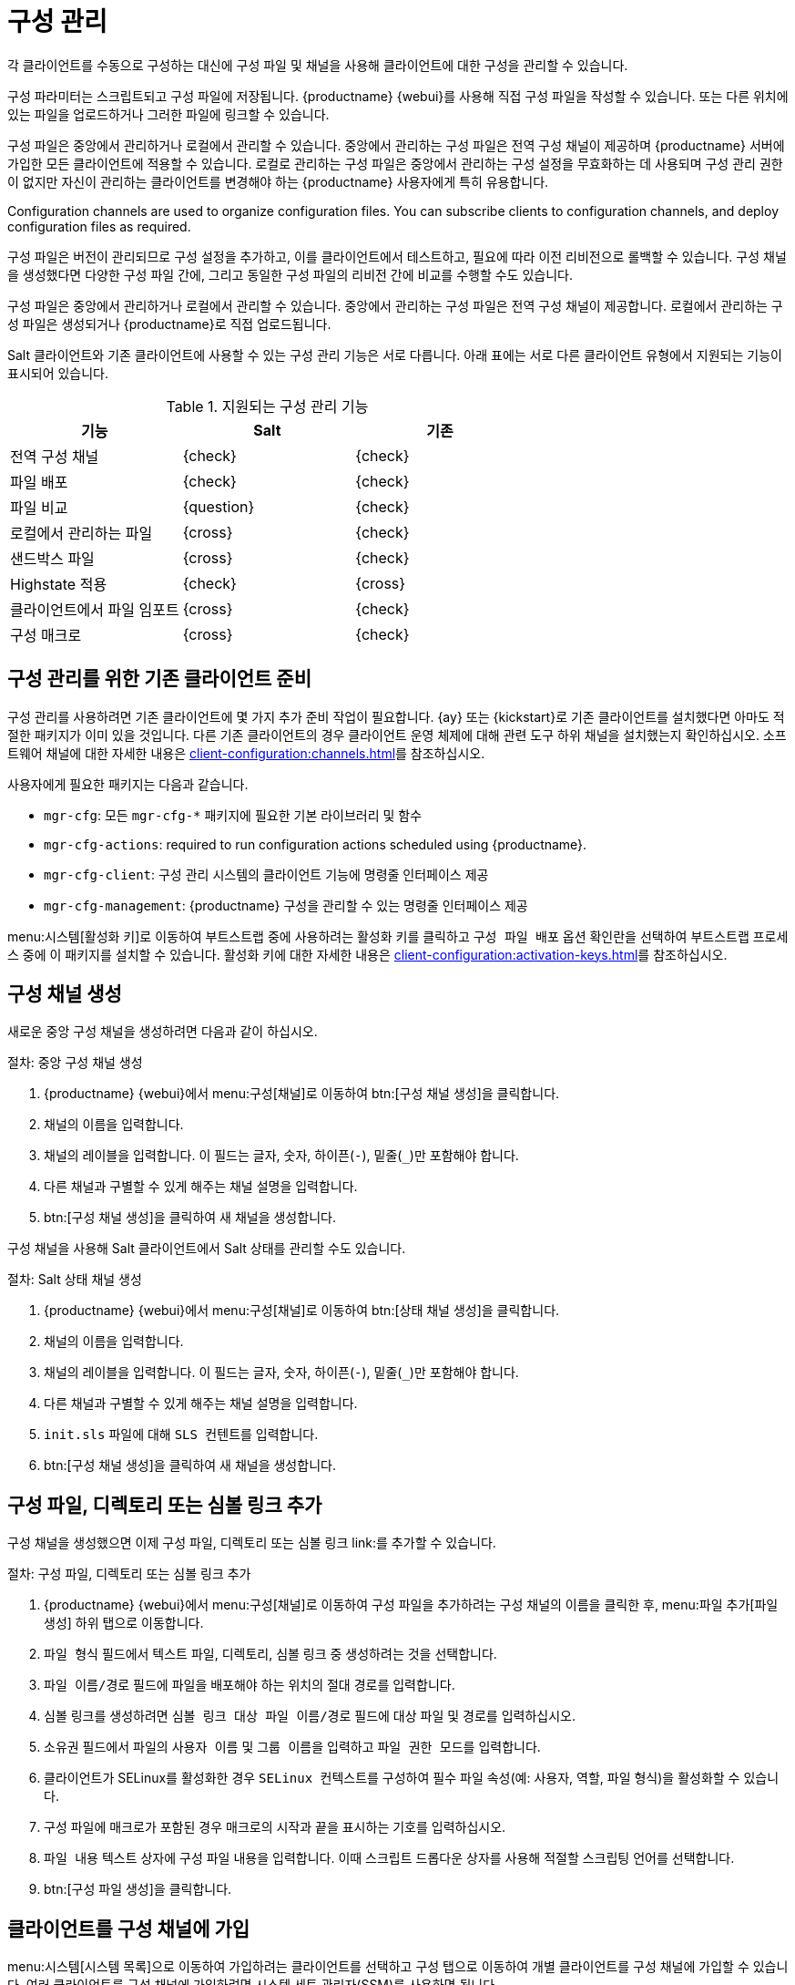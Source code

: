 [[configuration-management]]
= 구성 관리

각 클라이언트를 수동으로 구성하는 대신에 구성 파일 및 채널을 사용해 클라이언트에 대한 구성을 관리할 수 있습니다.

구성 파라미터는 스크립트되고 구성 파일에 저장됩니다. {productname} {webui}를 사용해 직접 구성 파일을 작성할 수 있습니다. 또는 다른 위치에 있는 파일을 업로드하거나 그러한 파일에 링크할 수 있습니다.

구성 파일은 중앙에서 관리하거나 로컬에서 관리할 수 있습니다. 중앙에서 관리하는 구성 파일은 전역 구성 채널이 제공하며 {productname} 서버에 가입한 모든 클라이언트에 적용할 수 있습니다. 로컬로 관리하는 구성 파일은 중앙에서 관리하는 구성 설정을 무효화하는 데 사용되며 구성 관리 권한이 없지만 자신이 관리하는 클라이언트를 변경해야 하는 {productname} 사용자에게 특히 유용합니다.

Configuration channels are used to organize configuration files. You can subscribe clients to configuration channels, and deploy configuration files as required.

구성 파일은 버전이 관리되므로 구성 설정을 추가하고, 이를 클라이언트에서 테스트하고, 필요에 따라 이전 리비전으로 롤백할 수 있습니다. 구성 채널을 생성했다면 다양한 구성 파일 간에, 그리고 동일한 구성 파일의 리비전 간에 비교를 수행할 수도 있습니다.

구성 파일은 중앙에서 관리하거나 로컬에서 관리할 수 있습니다. 중앙에서 관리하는 구성 파일은 전역 구성 채널이 제공합니다. 로컬에서 관리하는 구성 파일은 생성되거나 {productname}로 직접 업로드됩니다.

Salt 클라이언트와 기존 클라이언트에 사용할 수 있는 구성 관리 기능은 서로 다릅니다. 아래 표에는 서로 다른 클라이언트 유형에서 지원되는 기능이 표시되어 있습니다.


.지원되는 구성 관리 기능
[cols="1,1,1", options="header"]
|===
| 기능
| Salt
 | 기존
 
 | 전역 구성 채널
 | {check}
 | {check}
 
 | 파일 배포
 | {check}
 | {check}
 
 | 파일 비교
 | {question}
 | {check}
 
 | 로컬에서 관리하는 파일
 | {cross}
 | {check}
 
 | 샌드박스 파일
 | {cross}
 | {check}
 
 | Highstate 적용
 | {check}
 | {cross}
 
 | 클라이언트에서 파일 임포트
 | {cross}
 | {check}
 
 | 구성 매크로
 | {cross}
 | {check}

|===



== 구성 관리를 위한 기존 클라이언트 준비

구성 관리를 사용하려면 기존 클라이언트에 몇 가지 추가 준비 작업이 필요합니다. {ay} 또는 {kickstart}로 기존 클라이언트를 설치했다면 아마도 적절한 패키지가 이미 있을 것입니다. 다른 기존 클라이언트의 경우 클라이언트 운영 체제에 대해 관련 도구 하위 채널을 설치했는지 확인하십시오. 소프트웨어 채널에 대한 자세한 내용은 xref:client-configuration:channels.adoc[]를 참조하십시오.

사용자에게 필요한 패키지는 다음과 같습니다.

* [path]``mgr-cfg``: 모든 [path]``mgr-cfg-*`` 패키지에 필요한 기본 라이브러리 및 함수
* [path]``mgr-cfg-actions``: required to run configuration actions scheduled using {productname}.
* [path]``mgr-cfg-client``: 구성 관리 시스템의 클라이언트 기능에 명령줄 인터페이스 제공
* [path]``mgr-cfg-management``: {productname} 구성을 관리할 수 있는 명령줄 인터페이스 제공

menu:시스템[활성화 키]로 이동하여 부트스트랩 중에 사용하려는 활성화 키를 클릭하고 [guimenu]``구성 파일 배포`` 옵션 확인란을 선택하여 부트스트랩 프로세스 중에 이 패키지를 설치할 수 있습니다. 활성화 키에 대한 자세한 내용은 xref:client-configuration:activation-keys.adoc[]를 참조하십시오.



== 구성 채널 생성

새로운 중앙 구성 채널을 생성하려면 다음과 같이 하십시오.

.절차: 중앙 구성 채널 생성
. {productname} {webui}에서 menu:구성[채널]로 이동하여 btn:[구성 채널 생성]을 클릭합니다.
. 채널의 이름을 입력합니다.
. 채널의 레이블을 입력합니다.
    이 필드는 글자, 숫자, 하이픈(``-``), 밑줄(``_``)만 포함해야 합니다.
. 다른 채널과 구별할 수 있게 해주는 채널 설명을 입력합니다.
. btn:[구성 채널 생성]을 클릭하여 새 채널을 생성합니다.


구성 채널을 사용해 Salt 클라이언트에서 Salt 상태를 관리할 수도 있습니다.



.절차: Salt 상태 채널 생성
. {productname} {webui}에서 menu:구성[채널]로 이동하여 btn:[상태 채널 생성]을 클릭합니다.
. 채널의 이름을 입력합니다.
. 채널의 레이블을 입력합니다.
    이 필드는 글자, 숫자, 하이픈(``-``), 밑줄(``_``)만 포함해야 합니다.
. 다른 채널과 구별할 수 있게 해주는 채널 설명을 입력합니다.
. [path]``init.sls`` 파일에 대해 [guimenu]``SLS 컨텐트``를 입력합니다.
. btn:[구성 채널 생성]을 클릭하여 새 채널을 생성합니다.



== 구성 파일, 디렉토리 또는 심볼 링크 추가

구성 채널을 생성했으면 이제 구성 파일, 디렉토리 또는 심볼 링크 link:를 추가할 수 있습니다.



.절차: 구성 파일, 디렉토리 또는 심볼 링크 추가
. {productname} {webui}에서 menu:구성[채널]로 이동하여 구성 파일을 추가하려는 구성 채널의 이름을 클릭한 후, menu:파일 추가[파일 생성] 하위 탭으로 이동합니다.
. [guimenu]``파일 형식`` 필드에서 텍스트 파일, 디렉토리, 심볼 링크 중 생성하려는 것을 선택합니다.
. [path]``파일 이름/경로`` 필드에 파일을 배포해야 하는 위치의 절대 경로를 입력합니다.
. 심볼 링크를 생성하려면 [guimenu]``심볼 링크 대상 파일 이름/경로`` 필드에 대상 파일 및 경로를 입력하십시오.
. [guimenu]``소유권`` 필드에서 파일의 [guimenu]``사용자 이름`` 및 [guimenu]``그룹 이름``을 입력하고 [guimenu]``파일 권한 모드``를 입력합니다.
. 클라이언트가 SELinux를 활성화한 경우 [guimenu]``SELinux 컨텍스트``를 구성하여 필수 파일 속성(예: 사용자, 역할, 파일 형식)을 활성화할 수 있습니다.
. 구성 파일에 매크로가 포함된 경우 매크로의 시작과 끝을 표시하는 기호를 입력하십시오.
. [guimenu]``파일 내용`` 텍스트 상자에 구성 파일 내용을 입력합니다. 이때 스크립트 드롭다운 상자를 사용해 적절할 스크립팅 언어를 선택합니다.
. btn:[구성 파일 생성]을 클릭합니다.



== 클라이언트를 구성 채널에 가입

menu:시스템[시스템 목록]으로 이동하여 가입하려는 클라이언트를 선택하고 [guimenu]``구성`` 탭으로 이동하여 개별 클라이언트를 구성 채널에 가입할 수 있습니다. 여러 클라이언트를 구성 채널에 가입하려면 시스템 세트 관리자(SSM)를 사용하면 됩니다.



.절차: 여러 클라이언트를 구성 채널에 가입
. {productname} {webui}에서 menu:시스템[시스템 목록]으로 이동하여 작업하려는 클라이언트를 선택합니다.
. menu:시스템[시스템 세트 관리자]로 이동하여 menu:구성[채널에 가입] 하위 탭에서 사용 가능한 구성 채널의 목록을 확인합니다.
. 옵션: [guimenu]``현재 가입된 시스템`` 열의 숫자를 클릭하여 현재 어떤 클라이언트가 구성 채널에 가입되어 있는지 확인합니다.
. 가입하려는 구성 채널을 확인하고 btn:[계속]을 클릭합니다.
. 위 및 아래 방향 화살표를 사용해 구성 채널의 순위를 지정합니다.
    설정이 구성 채널 간에 서로 충돌하는 경우 목록 상단에 더 가까이 있는 채널이 우선합니다.
. 선택한 클라이언트에 채널이 적용되는 방식을 결정합니다.
    btn:[최하위 우선순위로 가입]을 클릭하여 새 채널을 현재 가입된 채널보다 낮은 우선순위로 추가합니다. btn:[최상위 우선순위로 가입]을 클릭하여 새 채널을 현재 가입된 채널보다 높은 우선순위로 추가합니다. btn:[기존 구독 대체]를 클릭하여 기존 채널을 제거하고 새 채널로 교체합니다.
. btn:[구독 적용]을 클릭합니다.


[NOTE]
====
새 구성 채널 우선순위가 기존 채널과 충돌하는 경우 중복 채널이 제거되고 새로운 우선순위에 따라 교체됩니다. 작업에 의해 클라이언트의 구성 우선순위가 변경되는 경우 {webui}는 작업을 진행하기 전에 이러한 변경을 확인하도록 사용자에게 요구합니다.
====



== 구성 파일 비교

또한 시스템 세트 관리자(SSM)를 사용해 클라이언트에 배포된 구성 파일을 {productname} 서버에 저장된 구성 파일과 비교할 수 있습니다.



.절차: 구성 파일 비교
. {productname} {webui}에서 menu:시스템[시스템 목록]으로 이동하여 비교하려는 구성 파일에 가입된 클라이언트를 선택합니다.
. menu:시스템[시스템 세트 관리자]로 이동하여 menu:구성[파일 비교] 하위 탭에서 사용 가능한 구성 채널의 목록으로 이동합니다.
. 옵션: [guimenu]``시스템`` 열의 숫자를 클릭하여 현재 어떤 클라이언트가 구성 파일에 가입되어 있는지 확인합니다.
. 비교할 구성 파일을 확인하고 btn:[파일 비교 작업 일정 잡기]를 클릭합니다.



== Configuration File Macros on Traditional Clients

Being able to store one file and share identical configurations is useful, but in some cases you might need many variations of the same configuration file, or configuration files that differ only in system-specific details, such as host name and MAC address. In this case, you can use macros or variables within the configuration files. This allows you to upload and distribute a single file, with hundreds or even thousands of variations. In addition to variables for custom system information, the following standard macros are supported:

----
rhn.system.sid
rhn.system.profile_name
rhn.system.description
rhn.system.hostname
rhn.system.ip_address
rhn.system.custom_info(key_name)
rhn.system.net_interface.ip_address(eth_device)
rhn.system.net_interface.netmask(eth_device)
rhn.system.net_interface.broadcast(eth_device)
rhn.system.net_interface.hardware_address(eth_device)
rhn.system.net_interface.driver_module(eth_device)
----

To use this feature, either upload or create a configuration file via the [guimenu]``Configuration Channel Details`` page. Then open its [guimenu]``Configuration File Details`` page and include the supported macros of your choice. Ensure that the delimiters used to offset your variables match those set in the [guimenu]``Macro Start Delimiter`` and [guimenu]``Macro End Delimiter`` fields and do not conflict with other characters in the file. We recommend that the delimiters be two characters in length and do not contain the percent (``%``) symbol.

For example, you may have a file applicable to all of your servers that differs only in IP address and host name. Rather than manage a separate configuration file for each server, you can create a single file, such as [path]``server.conf``, with the IP address and host name macros included.

----
hostname={| rhn.system.hostname |}
ip_address={| rhn.system.net_interface.ip_address(eth0) |}
----

When the file is delivered to individual systems, whether through a scheduled action in the {productname} {webui} or at the command line with the {productname} Configuration Client ([command]``mgrcfg-client``), the variables will be replaced with the host name and IP address of the system as recorded in {productname}'s system profile. In this example, the deployed version will look similar to this:

----
hostname=test.example.domain.com
ip_address=177.18.54.7
----

To capture custom system information, insert the key label into the custom information macro (``rhn.system.custom_info``). For example, if you developed a key labeled "asset" you can add it to the custom information macro in a configuration file to have the value substituted on any system containing it. The macro would look like this:

----
asset={@ rhn.system.custom_info(asset) @}
----

When the file is deployed to a system containing a value for that key, the macro gets translated, resulting in a string similar to this:

----
asset=Example#456
----

To include a default value (for example, if one is required to prevent errors), you can append it to the custom information macro, like this:

----
asset={@ rhn.system.custom_info(asset) = 'Asset #' @}
----

This default is overridden by the value on any system containing it.

The {productname} Configuration Manager ([command]``mgrcfg-manager``) is available on {productname} client machines to assist with system management. It will not translate or alter files, as the tool is system agnostic. The [command]``mgrcfg-manager`` command does not depend on system settings. Binary files cannot be interpolated.
